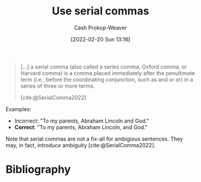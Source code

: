 :PROPERTIES:
:ID:       5b18fea0-1aab-4ad3-91ef-781a2524f11d
:LAST_MODIFIED: [2023-09-05 Tue 20:20]
:END:
#+title: Use serial commas
#+hugo_custom_front_matter: :slug "5b18fea0-1aab-4ad3-91ef-781a2524f11d"
#+author: Cash Prokop-Weaver
#+date: [2022-02-20 Sun 13:16]
#+filetags: :concept:

#+begin_quote
[...] a serial comma (also called a series comma, Oxford comma, or Harvard comma) is a comma placed immediately after the penultimate term (i.e., before the coordinating conjunction, such as and or or) in a series of three or more terms.

[cite:@SerialComma2022]
#+end_quote

Examples:

- Incorrect: "To my parents, Abraham Lincoln and God."
- *Correct*: "To my parents, Abraham Lincoln, and God."

Note that serial commas are not a fix-all for ambigious sentences. They may, in fact, /introduce/ ambiguity [cite:@SerialComma2022].
* Flashcards :noexport:
:PROPERTIES:
:ANKI_DECK: Default
:END:

* Bibliography
#+print_bibliography:
